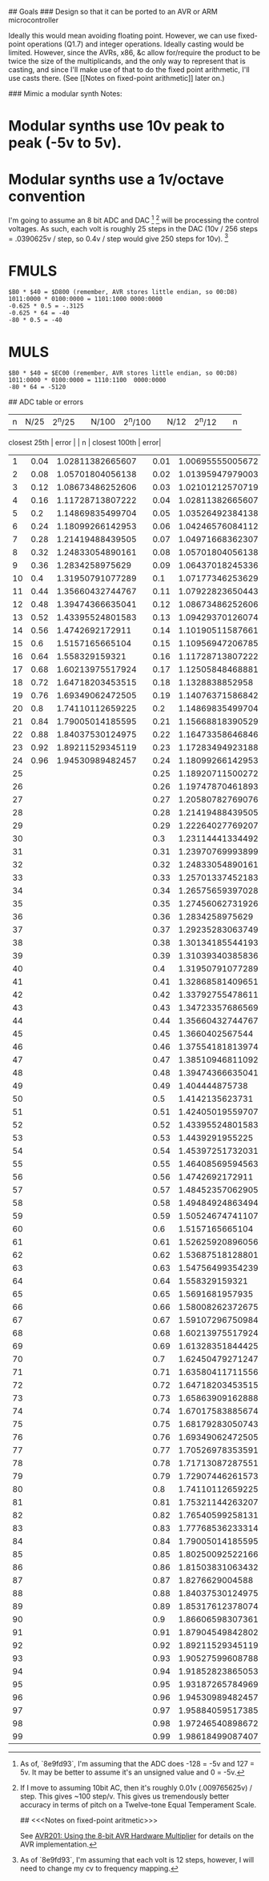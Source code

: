 # J-Synth (Jim's Synth)

## Goals
### Design so that it can be ported to an AVR or ARM microcontroller

Ideally this would mean avoiding floating point. However, we can use
  fixed-point operations (Q1.7) and integer operations. Ideally casting
  would be limited. However, since the AVRs, x86, &c allow for/require
  the product to be twice the size of the multiplicands, and the only way to
  represent that is casting, and since I'll make use of that
  to do the fixed point arithmetic, I'll use casts there. (See [[Notes on
  fixed-point arithmetic]] later on.)

### Mimic a modular synth
Notes:
* Modular synths use 10v peak to peak (-5v to 5v).
* Modular synths use a 1v/octave convention

I'm going to assume an 8 bit ADC and DAC [fn:1] [fn:3] will be processing the
  control voltages. As such, each volt is roughly 25 steps in the DAC
  (10v / 256 steps = .0390625v / step, so 0.4v / step would give 250
  steps for 10v). [fn:2]

[fn:1] As of, `8e9fd93`, I'm assuming that the ADC does -128 = -5v and 127 = 5v. It
  may be better to assume it's an unsigned value and 0 = -5v.

[fn:2] As of `8e9fd93`, I'm assuming that each volt is 12 steps,
  however, I will need to change my cv to frequency mapping.

[fn:3] If I move to assuming 10bit AC, then it's roughly 0.01v (.009765625v) /
  step. This gives ~100 step/v. This gives us tremendously better
  accuracy in terms of pitch on a Twelve-tone Equal Temperament Scale.

## <<<Notes on fixed-point aritmetic>>>

See
  [[https://www.microchip.com/wwwAppNotes/AppNotes.aspx?appnote=en591233][AVR201:
  Using the 8-bit AVR Hardware Multiplier]] for details on the AVR
  implementation.


* FMULS
#+BEGIN_SRC
$B0 * $40 = $D800 (remember, AVR stores little endian, so 00:D8)
1011:0000 * 0100:0000 = 1101:1000 0000:0000
-0.625 * 0.5 = -.3125
-0.625 * 64 = -40
-80 * 0.5 = -40
#+END_SRC

* MULS

#+BEGIN_SRC
$B0 * $40 = $EC00 (remember, AVR stores little endian, so 00:D8)
1011:0000 * 0100:0000 = 1110:1100  0000:0000
-80 * 64 = -5120
#+END_SRC

## ADC table or errors

| n | N/25 | 2^n/25 |  | N/100 | 2^n/100 |  | N/12 | 2^n/12 |  | n |
  closest 25th | error |  | n | closest 100th | error|
|---+------+--------+--+-------+---------+--+------+--------+--+---+--------------+-------+--+---+---------------+------|
| 1 | 0.04 | 1.02811382665607 |  | 0.01 | 1.00695555005672 |  | 0.083333333333333 | 1.0594630943593 |  | 2 | 1.05701804056138 | 0.23% |  | 8 | 1.05701804056138 | 0.23%|
| 2 | 0.08 | 1.05701804056138 |  | 0.02 | 1.01395947979003 |  | 0.166666666666667 | 1.12246204830937 |  | 4 | 1.11728713807222 | 0.46% |  | 16 | 1.11728713807222 | 0.46%|
| 3 | 0.12 | 1.08673486252606 |  | 0.03 | 1.02101212570719 |  | 0.25 | 1.18920711500272 |  | 6 | 1.18099266142953 | 0.69% |  | 25 | 1.18920711500272 | 0.00%|
| 4 | 0.16 | 1.11728713807222 |  | 0.04 | 1.02811382665607 |  | 0.333333333333333 | 1.25992104989487 |  | 8 | 1.24833054890161 | 0.92% |  | 33 | 1.25701337452183 | 0.23%|
| 5 | 0.2 | 1.14869835499704 |  | 0.05 | 1.03526492384138 |  | 0.416666666666667 | 1.33483985417003 |  | 10 | 1.31950791077289 | 1.15% |  | 41 | 1.32868581409651 | 0.46%|
| 6 | 0.24 | 1.18099266142953 |  | 0.06 | 1.04246576084112 |  | 0.5 | 1.4142135623731 |  | 12 | 1.39474366635041 | 1.38% |  | 50 | 1.4142135623731 | 0.00%|
| 7 | 0.28 | 1.21419488439505 |  | 0.07 | 1.04971668362307 |  | 0.583333333333333 | 1.49830707687668 |  | 14 | 1.4742692172911 | 1.60% |  | 58 | 1.49484924863494 | 0.23%|
| 8 | 0.32 | 1.24833054890161 |  | 0.08 | 1.05701804056138 |  | 0.666666666666667 | 1.5874010519682 |  | 16 | 1.558329159321 | 1.83% |  | 66 | 1.58008262372675 | 0.46%|
| 9 | 0.36 | 1.2834258975629 |  | 0.09 | 1.06437018245336 |  | 0.75 | 1.68179283050743 |  | 18 | 1.64718203453515 | 2.06% |  | 75 | 1.68179283050743 | 0.00%|
| 10 | 0.4 | 1.31950791077289 |  | 0.1 | 1.07177346253629 |  | 0.833333333333333 | 1.78179743628068 |  | 20 | 1.74110112659225 | 2.28% |  | 83 | 1.77768536233314 | 0.23%|
| 11 | 0.44 | 1.35660432744767 |  | 0.11 | 1.07922823650443 |  | 0.916666666666667 | 1.88774862536339 |  | 22 | 1.84037530124975 | 2.51% |  | 91 | 1.87904549842802 | 0.46%|
| 12 | 0.48 | 1.39474366635041 |  | 0.12 | 1.08673486252606|
| 13 | 0.52 | 1.43395524801583 |  | 0.13 | 1.09429370126074|
| 14 | 0.56 | 1.4742692172911 |  | 0.14 | 1.10190511587661|
| 15 | 0.6 | 1.5157165665104 |  | 0.15 | 1.10956947206785|
| 16 | 0.64 | 1.558329159321 |  | 0.16 | 1.11728713807222|
| 17 | 0.68 | 1.60213975517924 |  | 0.17 | 1.12505848468881|
| 18 | 0.72 | 1.64718203453515 |  | 0.18 | 1.1328838852958|
| 19 | 0.76 | 1.69349062472505 |  | 0.19 | 1.14076371586842|
| 20 | 0.8 | 1.74110112659225 |  | 0.2 | 1.14869835499704|
| 21 | 0.84 | 1.79005014185595 |  | 0.21 | 1.15668818390529|
| 22 | 0.88 | 1.84037530124975 |  | 0.22 | 1.16473358646846|
| 23 | 0.92 | 1.89211529345119 |  | 0.23 | 1.17283494923188|
| 24 | 0.96 | 1.94530989482457 |  | 0.24 | 1.18099266142953|
| 25 |  |  |  | 0.25 | 1.18920711500272|
| 26 |  |  |  | 0.26 | 1.19747870461893|
| 27 |  |  |  | 0.27 | 1.20580782769076|
| 28 |  |  |  | 0.28 | 1.21419488439505|
| 29 |  |  |  | 0.29 | 1.22264027769207|
| 30 |  |  |  | 0.3 | 1.23114441334492|
| 31 |  |  |  | 0.31 | 1.23970769993899|
| 32 |  |  |  | 0.32 | 1.24833054890161|
| 33 |  |  |  | 0.33 | 1.25701337452183|
| 34 |  |  |  | 0.34 | 1.26575659397028|
| 35 |  |  |  | 0.35 | 1.27456062731926|
| 36 |  |  |  | 0.36 | 1.2834258975629|
| 37 |  |  |  | 0.37 | 1.29235283063749|
| 38 |  |  |  | 0.38 | 1.30134185544193|
| 39 |  |  |  | 0.39 | 1.31039340385836|
| 40 |  |  |  | 0.4 | 1.31950791077289|
| 41 |  |  |  | 0.41 | 1.32868581409651|
| 42 |  |  |  | 0.42 | 1.33792755478611|
| 43 |  |  |  | 0.43 | 1.34723357686569|
| 44 |  |  |  | 0.44 | 1.35660432744767|
| 45 |  |  |  | 0.45 | 1.3660402567544|
| 46 |  |  |  | 0.46 | 1.37554181813974|
| 47 |  |  |  | 0.47 | 1.38510946811092|
| 48 |  |  |  | 0.48 | 1.39474366635041|
| 49 |  |  |  | 0.49 | 1.404444875738|
| 50 |  |  |  | 0.5 | 1.4142135623731|
| 51 |  |  |  | 0.51 | 1.42405019559707|
| 52 |  |  |  | 0.52 | 1.43395524801583|
| 53 |  |  |  | 0.53 | 1.4439291955225|
| 54 |  |  |  | 0.54 | 1.45397251732031|
| 55 |  |  |  | 0.55 | 1.46408569594563|
| 56 |  |  |  | 0.56 | 1.4742692172911|
| 57 |  |  |  | 0.57 | 1.48452357062905|
| 58 |  |  |  | 0.58 | 1.49484924863494|
| 59 |  |  |  | 0.59 | 1.50524674741107|
| 60 |  |  |  | 0.6 | 1.5157165665104|
| 61 |  |  |  | 0.61 | 1.52625920896056|
| 62 |  |  |  | 0.62 | 1.53687518128801|
| 63 |  |  |  | 0.63 | 1.54756499354239|
| 64 |  |  |  | 0.64 | 1.558329159321|
| 65 |  |  |  | 0.65 | 1.5691681957935|
| 66 |  |  |  | 0.66 | 1.58008262372675|
| 67 |  |  |  | 0.67 | 1.59107296750984|
| 68 |  |  |  | 0.68 | 1.60213975517924|
| 69 |  |  |  | 0.69 | 1.61328351844425|
| 70 |  |  |  | 0.7 | 1.62450479271247|
| 71 |  |  |  | 0.71 | 1.63580411711556|
| 72 |  |  |  | 0.72 | 1.64718203453515|
| 73 |  |  |  | 0.73 | 1.65863909162888|
| 74 |  |  |  | 0.74 | 1.67017583885674|
| 75 |  |  |  | 0.75 | 1.68179283050743|
| 76 |  |  |  | 0.76 | 1.69349062472505|
| 77 |  |  |  | 0.77 | 1.70526978353591|
| 78 |  |  |  | 0.78 | 1.71713087287551|
| 79 |  |  |  | 0.79 | 1.72907446261573|
| 80 |  |  |  | 0.8 | 1.74110112659225|
| 81 |  |  |  | 0.81 | 1.75321144263207|
| 82 |  |  |  | 0.82 | 1.76540599258131|
| 83 |  |  |  | 0.83 | 1.77768536233314|
| 84 |  |  |  | 0.84 | 1.79005014185595|
| 85 |  |  |  | 0.85 | 1.80250092522166|
| 86 |  |  |  | 0.86 | 1.81503831063432|
| 87 |  |  |  | 0.87 | 1.8276629004588|
| 88 |  |  |  | 0.88 | 1.84037530124975|
| 89 |  |  |  | 0.89 | 1.85317612378074|
| 90 |  |  |  | 0.9 | 1.86606598307361|
| 91 |  |  |  | 0.91 | 1.87904549842802|
| 92 |  |  |  | 0.92 | 1.89211529345119|
| 93 |  |  |  | 0.93 | 1.90527599608788|
| 94 |  |  |  | 0.94 | 1.91852823865053|
| 95 |  |  |  | 0.95 | 1.93187265784969|
| 96 |  |  |  | 0.96 | 1.94530989482457|
| 97 |  |  |  | 0.97 | 1.95884059517385|
| 98 |  |  |  | 0.98 | 1.97246540898672|
| 99 |  |  |  | 0.99 | 1.98618499087407|
